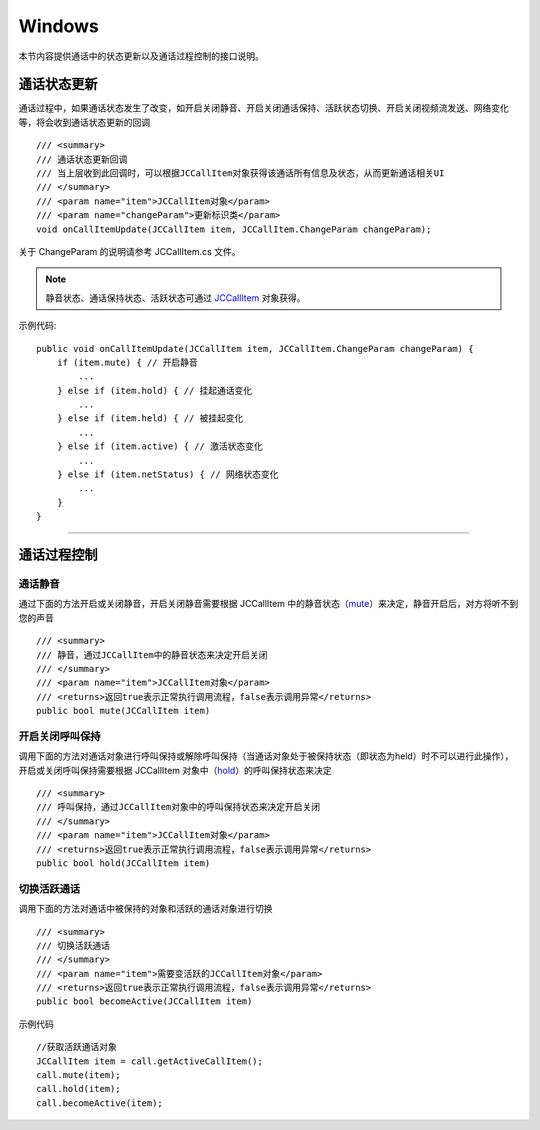 Windows
============================

.. highlight:: csharp

.. _通话状态更新(windows1-1):

本节内容提供通话中的状态更新以及通话过程控制的接口说明。

通话状态更新
-----------------------------

通话过程中，如果通话状态发生了改变，如开启关闭静音、开启关闭通话保持、活跃状态切换、开启关闭视频流发送、网络变化等，将会收到通话状态更新的回调
::

        /// <summary>
        /// 通话状态更新回调
        /// 当上层收到此回调时，可以根据JCCallItem对象获得该通话所有信息及状态，从而更新通话相关UI
        /// </summary>
        /// <param name="item">JCCallItem对象</param>
        /// <param name="changeParam">更新标识类</param>
        void onCallItemUpdate(JCCallItem item, JCCallItem.ChangeParam changeParam);

关于 ChangeParam 的说明请参考 JCCallItem.cs 文件。

.. note::

       静音状态、通话保持状态、活跃状态可通过 `JCCallItem <http://developer.juphoon.com/portal/reference/V2.0/windows/html/0267696e-79ee-8d46-c086-3c071a2b2b3a.htm>`_ 对象获得。

示例代码::

    public void onCallItemUpdate(JCCallItem item, JCCallItem.ChangeParam changeParam) {
        if (item.mute) { // 开启静音
            ...
        } else if (item.hold) { // 挂起通话变化
            ...
        } else if (item.held) { // 被挂起变化
            ...
        } else if (item.active) { // 激活状态变化
            ...
        } else if (item.netStatus) { // 网络状态变化
            ...
        }
    }


^^^^^^^^^^^^^^^^^^^^^^^^^^^^^^^^

.. _通话过程控制(windows1-1):

通话过程控制
-----------------------------

通话静音
>>>>>>>>>>>>>>>>>>>>>>>>>>>>>>

通过下面的方法开启或关闭静音，开启关闭静音需要根据 JCCallItem 中的静音状态（`mute <http://developer.juphoon.com/portal/reference/V2.0/windows/html/bb1ed5b7-2f76-e89d-f964-328e2b746904.htm>`_）来决定，静音开启后，对方将听不到您的声音
::

        /// <summary>
        /// 静音，通过JCCallItem中的静音状态来决定开启关闭
        /// </summary>
        /// <param name="item">JCCallItem对象</param>
        /// <returns>返回true表示正常执行调用流程，false表示调用异常</returns>
        public bool mute(JCCallItem item)


开启关闭呼叫保持
>>>>>>>>>>>>>>>>>>>>>>>>>>>>>>

调用下面的方法对通话对象进行呼叫保持或解除呼叫保持（当通话对象处于被保持状态（即状态为held）时不可以进行此操作），开启或关闭呼叫保持需要根据 JCCallItem 对象中（`hold <http://developer.juphoon.com/portal/reference/V2.0/windows/html/dc13e9d5-2842-1b22-5d6d-9a617d321458.htm>`_）的呼叫保持状态来决定
::

        /// <summary>
        /// 呼叫保持，通过JCCallItem对象中的呼叫保持状态来决定开启关闭
        /// </summary>
        /// <param name="item">JCCallItem对象</param>
        /// <returns>返回true表示正常执行调用流程，false表示调用异常</returns>
        public bool hold(JCCallItem item)


切换活跃通话
>>>>>>>>>>>>>>>>>>>>>>>>>>>>>>

调用下面的方法对通话中被保持的对象和活跃的通话对象进行切换

::

        /// <summary>
        /// 切换活跃通话
        /// </summary>
        /// <param name="item">需要变活跃的JCCallItem对象</param>
        /// <returns>返回true表示正常执行调用流程，false表示调用异常</returns>
        public bool becomeActive(JCCallItem item)

示例代码
::

    //获取活跃通话对象
    JCCallItem item = call.getActiveCallItem();
    call.mute(item);
    call.hold(item);
    call.becomeActive(item);
